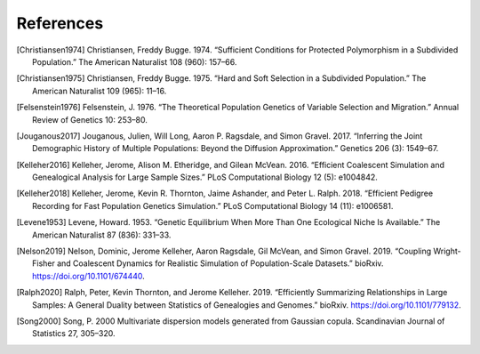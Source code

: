 References
+++++++++++++++++++++++++++++++++++++++++++++++++++++++++

.. [Christiansen1974] Christiansen, Freddy Bugge. 1974. “Sufficient Conditions for Protected Polymorphism in a Subdivided Population.” The American Naturalist 108 (960): 157–66.

.. [Christiansen1975] Christiansen, Freddy Bugge. 1975. “Hard and Soft Selection in a Subdivided Population.” The American Naturalist 109 (965): 11–16.

.. [Felsenstein1976] Felsenstein, J. 1976. “The Theoretical Population Genetics of Variable Selection and Migration.” Annual Review of Genetics 10: 253–80.

.. [Jouganous2017] Jouganous, Julien, Will Long, Aaron P. Ragsdale, and Simon Gravel. 2017. “Inferring the Joint Demographic History of Multiple Populations: Beyond the Diffusion Approximation.” Genetics 206 (3): 1549–67.

.. [Kelleher2016] Kelleher, Jerome, Alison M. Etheridge, and Gilean McVean. 2016. “Efficient Coalescent Simulation and Genealogical Analysis for Large Sample Sizes.” PLoS Computational Biology 12 (5): e1004842.

.. [Kelleher2018] Kelleher, Jerome, Kevin R. Thornton, Jaime Ashander, and Peter L. Ralph. 2018. “Efficient Pedigree Recording for Fast Population Genetics Simulation.” PLoS Computational Biology 14 (11): e1006581.

.. [Levene1953] Levene, Howard. 1953. “Genetic Equilibrium When More Than One Ecological Niche Is Available.” The American Naturalist 87 (836): 331–33.
        
.. [Nelson2019]  Nelson, Dominic, Jerome Kelleher, Aaron Ragsdale, Gil McVean, and Simon Gravel. 2019. “Coupling Wright-Fisher and Coalescent Dynamics for Realistic Simulation of Population-Scale Datasets.” bioRxiv. https://doi.org/10.1101/674440.

.. [Ralph2020] Ralph, Peter, Kevin Thornton, and Jerome Kelleher. 2019. “Efficiently Summarizing Relationships in Large Samples: A General Duality between Statistics of Genealogies and Genomes.” bioRxiv. https://doi.org/10.1101/779132.

.. [Song2000] Song, P. 2000 Multivariate dispersion models generated from Gaussian copula. Scandinavian Journal of Statistics 27, 305–320.

